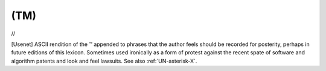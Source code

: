 .. _TM:

============================================================
(TM)
============================================================

//

[Usenet] ASCII rendition of the ™ appended to phrases that the author feels should be recorded for posterity, perhaps in future editions of this lexicon.
Sometimes used ironically as a form of protest against the recent spate of software and algorithm patents and look and feel lawsuits.
See also :ref:`UN-asterisk-X`\.

